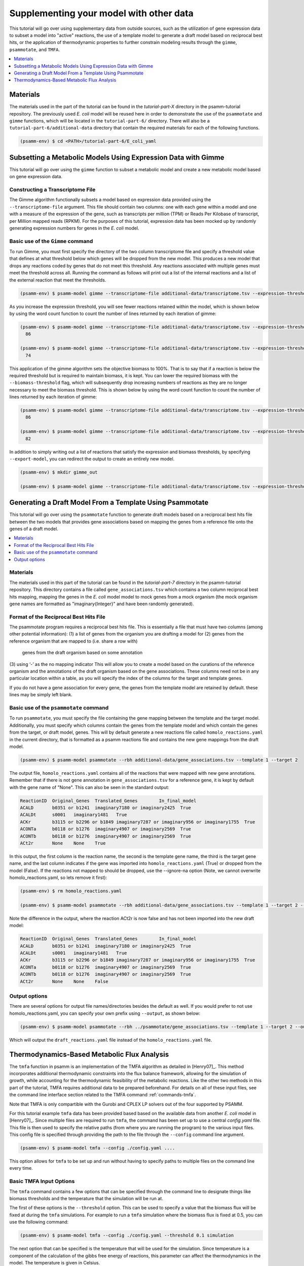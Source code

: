 Supplementing your model with other data
========================================

This tutorial will go over using supplementary data from outside sources, such
as the utilization of gene expression data to subset a model into "active"
reactions, the use of a template model to generate a draft model based on
reciprocal best hits, or the application of thermodynamic properties to further
constrain modeling results through the ``gimme``, ``psammotate``, and ``TMFA``.

.. contents::
   :depth: 1
   :local:

Materials
---------

The materials used in the part of the tutorial can be found in the `tutorial-part-X`
directory in the psamm-tutorial repository. The previously used *E. coli* model will
be reused here in order to demonstrate the use of the ``psammotate`` and ``gimme`` functions,
which will be located in the ``tutorial-part-6/`` directory. There
will also be a ``tutorial-part-6/additional-data`` directory that contain the required 
materials for each of the following functions.


.. code-block:: shell

   (psamm-env) $ cd <PATH>/tutorial-part-6/E_coli_yaml


Subsetting a Metabolic Models Using Expression Data with Gimme
--------------------------------------------------------------

This tutorial will go over using the ``gimme`` function to subset a metabolic
model and create a new metabolic model based on gene expression data.


Constructing a Transcriptome File
~~~~~~~~~~~~~~~~~~~~~~~~~~~~~~~~~~

The Gimme algorithm functionally subsets a model based on expression data provided
using the ``--transcriptome-file`` argument. This file should contain two columns:
one with each gene within a model and one with a measure of the expression of the
gene, such as transcripts per million (TPM) or Reads Per Kilobase of transcript,
per Million mapped reads (RPKM). For the purposes of this tutorial, expression
data has been mocked up by randomly generating expression numbers for genes in
the *E. coli* model.

Basic use of the ``Gimme`` command
~~~~~~~~~~~~~~~~~~~~~~~~~~~~~~~~~~~

To run Gimme, you must first specify the directory of the two column transcriptome
file and specify a threshold value that defines at what threshold below which
genes will be dropped from the new model. This produces a new model that drops
any reactions coded by genes that do not meet this threshold. Any reactions associated
with multiple genes must meet the threshold across all. Running the command as follows
will print out a list of the internal reactions and a list of the external reaction
that meet the thresholds.

.. code-block:: shell

    (psamm-env) $ psamm-model gimme --transcriptome-file additional-data/transcriptome.tsv --expression-threshold 100

As you increase the expression threshold, you will see fewer reactions retained
within the model, which is shown below by using the word count function to count
the number of lines returned by each iteration of gimme:

.. code-block:: shell

    (psamm-env) $ psamm-model gimme --transcriptome-file additional-data/transcriptome.tsv --expression-threshold 100 | wc -l
      86

    (psamm-env) $ psamm-model gimme --transcriptome-file additional-data/transcriptome.tsv --expression-threshold 500 | wc -l
      74

This application of the gimme algorithm sets the objective biomass to 100%. That
is to say that if a reaction is below the required threshold but is required to
maintain biomass, it is kept. You can lower the required biomass with the
``--biomass-threshold`` flag, which will subsequently drop increasing numbers of
reactions as they are no longer necessary to meet the biomass threshold. This is
shown below by using the word count function to count the number of lines returned
by each iteration of gimme:

.. code-block:: shell

    (psamm-env) $ psamm-model gimme --transcriptome-file additional-data/transcriptome.tsv --expression-threshold 100 --biomass-threshold 0.93757758084 | wc -l # Maximum for this model
      86

    (psamm-env) $ psamm-model gimme --transcriptome-file additional-data/transcriptome.tsv --expression-threshold 100 --biomass-threshold 0 | wc -l # No Biomass Threshold
      82

In addition to simply writing out a list of reactions that satisfy the expression
and biomass thresholds, by specifying ``--export-model``, you can redirect the
output to create an entirely new model.

.. code-block:: shell

    (psamm-env) $ mkdir gimme_out

    (psamm-env) $ psamm-model gimme --transcriptome-file additional-data/transcriptome.tsv --expression-threshold 100 --export-model ./gimme_out/


Generating a Draft Model From a Template Using Psammotate
---------------------------------------------------------

This tutorial will go over using the ``psammotate`` function to generate draft
models based on a reciprocal best hits file between the two models that
provides gene associations based on mapping the genes from a reference file
onto the genes of a draft model.

.. contents::
   :depth: 1
   :local:

Materials
~~~~~~~~~

The materials used in this part of the tutorial can be found in the `tutorial-part-7`
directory in the psamm-tutorial repository. This directory contains a file called
``gene_associations.tsv`` which contains a two column reciprocal best hits mapping,
mapping the genes in the *E. coli* model model to mock genes from a mock organism
(the mock organism gene names are formatted as "imaginary{Integer}" and have been
randomly generated).

Format of the Reciprocal Best Hits File
~~~~~~~~~~~~~~~~~~~~~~~~~~~~~~~~~~~~~~~~

The psammotate program requires a reciprocal best hits file. This is essentially
a file that must have two columns (among other potential information):
(1) a list of genes from the organism you are drafting a model for
(2) genes from the reference organism that are mapped to (i.e. share a row with)
    genes from the draft organism based on some annotation
(3) using ‘-’ as the no mapping indicator
This will allow you to create a model based on the curations of the reference
organism and the annotations of the draft organism based on the gene associations.
These columns need not be in any particular location within a table, as you will
specify the index of the columns for the target and template genes.

If you do not have a gene association for every gene, the genes from the template
model are retained by default. these lines may be simply left blank.

Basic use of the ``psammotate`` command
~~~~~~~~~~~~~~~~~~~~~~~~~~~~~~~~~~~~~~~~

To run ``psammotate``, you must specify the file containing the gene mapping between the
template and the target model. Additionally, you must specify which columns contain
the genes from the template model and which contain the genes from the target,
or draft model, genes. This will by default generate a new reactions file called
``homolo_reactions.yaml`` in the current directory, that is formatted as a
psamm reactions file and contains the new gene mappings from the draft model.

.. code-block:: shell

    (psamm-env) $ psamm-model psammotate --rbh additional-data/gene_associations.tsv --template 1 --target 2

The output file, ``homolo_reactions.yaml`` contains all of the reactions that
were mapped with new gene annotations. Remember that if there is not gene
annotation in ``gene_associations.tsv`` for a reference gene, it is kept by
default with the gene name of "None". This can also be seen in the standard output:

.. code-block:: shell

    ReactionID	Original_Genes	Translated_Genes	In_final_model
    ACALD	b0351 or b1241	imaginary7180 or imaginary2425	True
    ACALDt	s0001	imaginary1481	True
    ACKr	b3115 or b2296 or b1849	imaginary7287 or imaginary956 or imaginary1755	True
    ACONTa	b0118 or b1276	imaginary4907 or imaginary2569	True
    ACONTb	b0118 or b1276	imaginary4907 or imaginary2569	True
    ACt2r	None	None	True

In this output, the first column is the reaction name, the second is the template
gene name, the third is the target gene name, and the last column indicates if the
gene was imported into ``homolo_reactions.yaml`` (True) or dropped from the model
(False). If the reactions not mapped to should be dropped, use the --ignore-na
option (Note, we cannot overwrite homolo_reactions.yaml, so lets remove it first):

.. code-block:: shell

    (psamm-env) $ rm homolo_reactions.yaml

    (psamm-env) $ psamm-model psammotate --rbh additional-data/gene_associations.tsv --template 1 --target 2 --ignore-na

Note the difference in the output, where the reaction ACt2r is now false and has
not been imported into the new draft model:

.. code-block:: shell

    ReactionID	Original_Genes	Translated_Genes	In_final_model
    ACALD	b0351 or b1241	imaginary7180 or imaginary2425	True
    ACALDt	s0001	imaginary1481	True
    ACKr	b3115 or b2296 or b1849	imaginary7287 or imaginary956 or imaginary1755	True
    ACONTa	b0118 or b1276	imaginary4907 or imaginary2569	True
    ACONTb	b0118 or b1276	imaginary4907 or imaginary2569	True
    ACt2r	None	None	False


Output options
~~~~~~~~~~~~~~

There are several options for output file names/directories besides the default
as well. If you would prefer to not use homolo_reactions.yaml, you can specify your
own prefix using ``--output``, as shown below:

.. code-block:: shell

    (psamm-env) $ psamm-model psammotate --rbh ../psammotate/gene_associations.tsv --template 1 --target 2 --output draft_reactions

Which will output the ``draft_reactions.yaml`` file instead of the ``homolo_reactions.yaml`` file.


Thermodynamics-Based Metabolic Flux Analysis
---------------------------------------------
The ``tmfa`` function in psamm is an implementation of the TMFA algorithm as
detailed in [Henry07]_. This method incorporates additional thermodynamic
constraints into the flux balance framework, allowing for the simulation
of growth, while accounting for the thermodynamic feasibility of the
metabolic reactions. Like the other two methods in this part of the tutorial,
TMFA requires additional data to be prepared beforehand. For details on all
of these input files, see the command line interface section related to the
TMFA command :ref:`commands-tmfa`.

Note that TMFA is only compartible with the Gurobi and CPLEX LP solvers out
of the four supported by PSAMM.

For this tutorial example ``tmfa`` data has been provided based based on the
available data from another *E. coli* model in [Henry07]_. Since multiple
files are required to run ``tmfa``, the command has been set up to use a
central `config.yaml` file. This file is then used to specify the relative
paths (from where you are running the program) to the various input files.
This config file is specified through providing the path to the file through
the ``--config`` command line argument.

.. code-block:: shell

  (psamm-env) $ psamm-model tmfa --config ./config.yaml ....

This option allows for ``tmfa`` to be set up and run without having to specify
paths to multiple files on the command line every time.


Basic TMFA Input Options
~~~~~~~~~~~~~~~~~~~~~~~~
The ``tmfa`` command contains a few options that can be specified through the
command line to designate things like biomass thresholds and the temperature
that the simulation will be run at.

The first of these options is the ``--threshold`` option. This can be used to
specify a value that the biomass flux will be fixed at during the ``tmfa``
simulations. For example to run a ``tmfa`` simulation where the biomass flux is
fixed at 0.5, you can use the following command:

.. code-block:: shell

    (psamm-env) $ psamm-model tmfa --config ./config.yaml --threshold 0.1 simulation

The next option that can be specified is the temperature that will be used for
the simulation. Since temperature is a component of the calculation of the
gibbs free energy of reactions, this parameter can affect the thermodynamics in
the model. The temperature is given in Celsius.

.. code-block:: shell

    (psamm-env) $ psamm-model tmfa --config ./config.yaml --threshold 0.1 --temp 15 simulation


The next option is related to the use of the error estimates in for the gibbs
free energy of reaction values. For most prediction methods there will be some
uncertainty in the estimation of the gibbs free energy values. This uncertainty
can be incopertated into the ``tmfa`` simulation directly through using the
``--err`` option.

.. code-block:: shell

    (psamm-env) $ psamm-model tmfa --config ./config.yaml --err simulation


The last general option for the ``tmfa`` command is the ``--hamilton`` option.
This option allows the user to run ``tmfa`` with a slightly modified version of the
algorithm that makes all reactions reversible, and only constraints the
reversibility based on thermodynamics. This method is further detailed in the
paper [Hamilton13]_. To run the ``tmfa`` command using this option you can use
the following command:

.. code-block:: shell

    (psamm-env) $ psamm-model tmfa --config ./config.yaml --hamilton simulation


The TMFA command then contains two sub-commands that can be used for debugging,
``util``, and for running simulations, ``simulation``. To access these sub-commands
you can run the ``tmfa`` command like so:

.. code-block:: shell

   (psamm-env) $ psamm-model tmfa --config ./config.yaml util ....

   or

   (psamm-env) $ psamm-model tmfa --config ./config.yaml simulation ....

TMFA util functions
~~~~~~~~~~~~~~~~~~~

The TMFA Utility functions can be accessed through the ``util`` sub-command of
the ``tmfa`` command. The command contains two utility functions, one is to
generate a template configuration file that can be used when setting up new
models to run ``tmfa``. The option ``--generate-config`` can be used to generate a
template configuration file called example-config.yaml.

.. code-block:: shell

   (psamm-env) $ psamm-model tmfa --config ./config.yaml util --generate-config

The other utility function that is provided is the ``--random-addition``
function. This function can be used to randomly add thermodynamic constraints
to the reactions in the model, and test if the biomass falls below a set
threshold. This process can be used to test out the Gibbs free energy
constraints for a model that is not producing biomass, to see what thermodynamic
constraints might be causing problems.

.. code-block:: shell

    (psamm-env) $ psamm-model tmfa --config ./config.yaml --threshold 0.1 util --random-addition


Running Growth Simulations with TMFA
~~~~~~~~~~~~~~~~~~~~~~~~~~~~~~~~~~~~~

``tmfa`` simulations can be run in two ways. By default the simulation will be run
and will produce Flux Variability-like results that provide upper and lower
bounds for the variables in the ``tmfa`` problem. This type of simulation can be
run as follows to simulation growth at maximum biomass production with applying
thermodynamic constraints:

.. code-block:: shell

    (psamm-env) $ psamm-model tmfa --config ./config.yaml simulation

This command will produce output like the following showing the variable type,
name of the variable, the lower bound, and then upper bound:

.. code-block:: shell

    Flux	CS	0.18355092011356122	0.18355092011362384
    DGR	CS	-42.528916818320724	-1.0000000010279564e-06
    Zi	CS	1.0	1.0
    ....

In this example the variables associated with the Citrate Synthase reaction (CS),
are shown. This simulation shows that the model does use the citrate synthase
reaction and that this reaction is thermodynamically feasible (as indicated by
the negative gibbs free energy value). The 'Flux' range shows
the possible upper and lower bound of the flux
values for the reactions in the simulation, the 'DGR' range shows the possible
range of gibbs free energy of reaction values for the reaction, and lastly the
'Zi' variable shows the binary constraint variable that is used to constrain
reactions to be on or off based on the thermodynamics. For the 'Zi' variable a 1
indicates that the reaction can carry flux, while 0 indicates that it cannot.

Further down the results, after the reactions have been printed out, the compound
concentrations will be printed out. Similarly they show the compound ID and the
lower and upper bounds of the compound concentrations. The concentrations are
printed as molar values. Due to the small size of the *E. coli* core model,
most of the metabolites are largely unconstrained and able to vary between the
lower and upper bounds. But a few of the central metabolites do end up being
constrained. For example in this model, many of the metabolites in the central
carbon metabolism are constrained to some extent.

.. code-block:: shell

    CONC	icit_c[c]	9.999e-06	0.007
    CONC	co2_c[c]	9.999e-06	9.999e-05
    CONC	2pg_c[c]	9.999e-06	0.0127


Some additional ``tmfa`` simulation options are provided in addition to the
default FVA-like option. The first of these options runs a single FBA-like
``tmfa`` simulation that just provides one solution to the problem without
simulating the variability of the variables. This type of simulation can be run
with the following command:

.. code-block:: shell

    (psamm-env) $ psamm-model tmfa --config config.yaml simulation --single-solution fba

    or

    psamm-model tmfa --config config.yaml simulation --single-solution l1min

These commands will produce just single values for each reactions or compound
instead of providing a range of values. These functions are useful for testing
and debugging, but will miss some of the inherent variability in the simulation.

.. code-block:: shell

    Flux	NH4t_forward	0.9276730532906614
    Flux	NH4t_reverse	0.0
    Flux	O2t_forward	0.0
    Flux	O2t_reverse	0.0
    Flux	PDH	0.0
    Flux	PFK	9.830773843510082
    Flux	PFL	18.235468131213306

The last type of simulation function provided in the ``tmfa`` command is
the randomsparse functions. These commands work in the same way as the
``randomsparse`` function in `PSAMM` and can be used to either do deletions
based on genes or based on reactions.

.. code-block:: shell

    (psamm-model) $ psamm-model tmfa --config config.yaml simulation --randomsparse

    or

    (psamm-model) $ psamm-model tmfa --config config.yaml simulation --randomsparse_genes


Overall the ``tmfa`` function can be used to explore a variety of metabolic
features and provide a way to further explore the relationships between
metabolic reactions through their thermodynamics.
